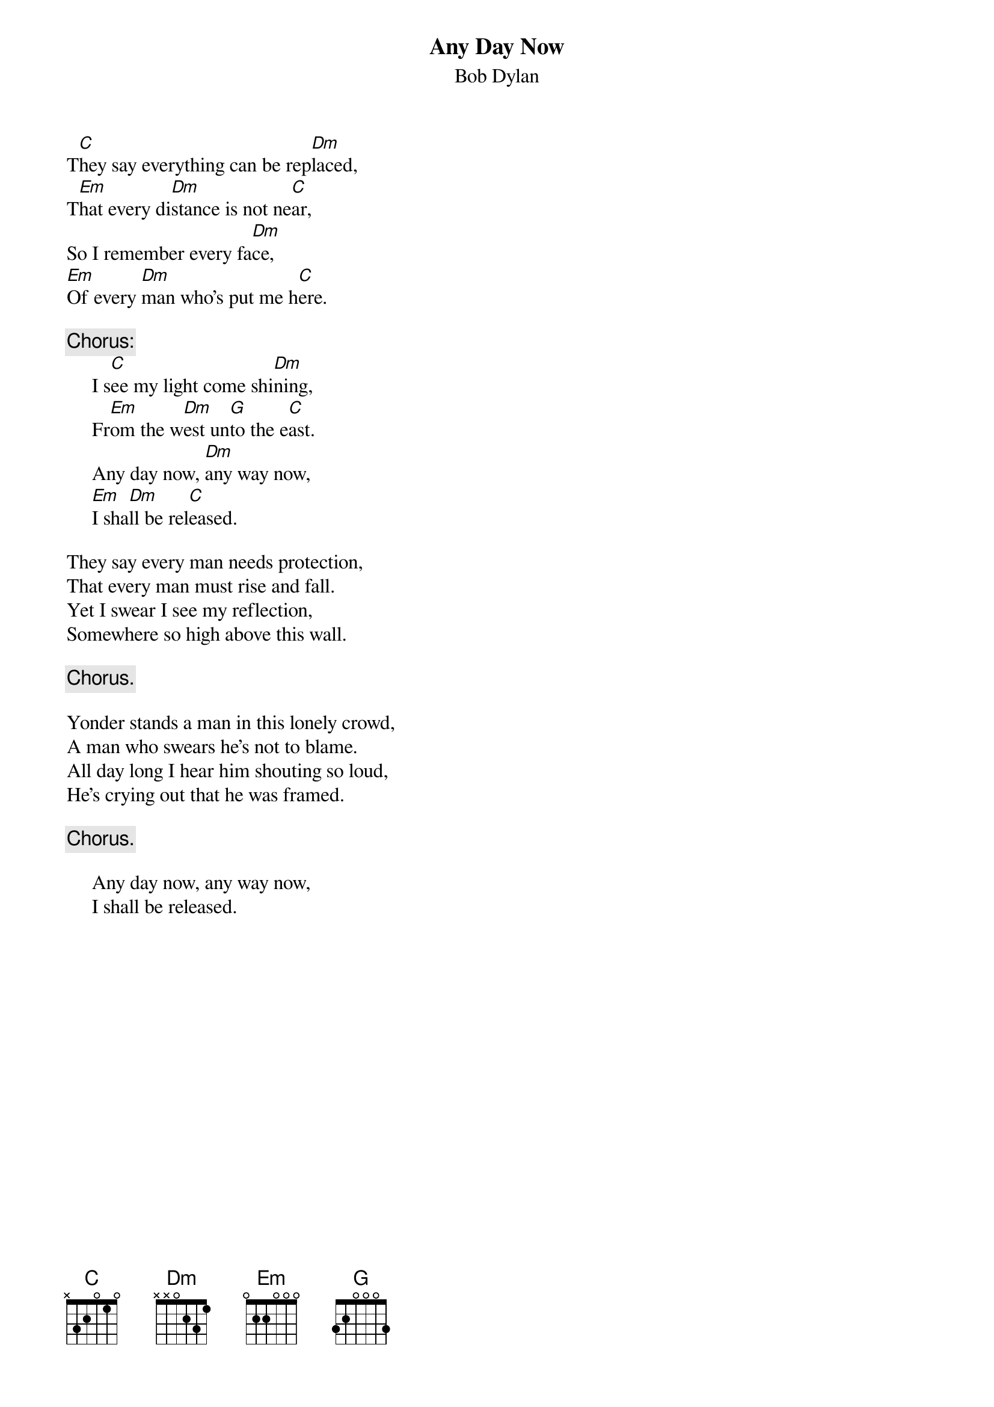 {key: C}
#117
{title:Any Day Now}
{st:Bob Dylan}
T[C]hey say everything can be rep[Dm]laced,
T[Em]hat every di[Dm]stance is not ne[C]ar,
So I remember every fa[Dm]ce,
[Em]Of every [Dm]man who's put me h[C]ere.

{c:Chorus:}
     I s[C]ee my light come shi[Dm]ning,
     Fr[Em]om the w[Dm]est un[G]to the e[C]ast.
     Any day now, [Dm]any way now,
     [Em]I sha[Dm]ll be rel[C]eased.

They say every man needs protection,
That every man must rise and fall.
Yet I swear I see my reflection,
Somewhere so high above this wall.

     {c:Chorus.}

Yonder stands a man in this lonely crowd,
A man who swears he's not to blame.
All day long I hear him shouting so loud,
He's crying out that he was framed.

     {c:Chorus.}

     Any day now, any way now,
     I shall be released.
#
# Submitted to the ftp.nevada.edu:/pub/guitar archives
# by Steve Putz <putz@parc.xerox.com>
# 7 September 1992
